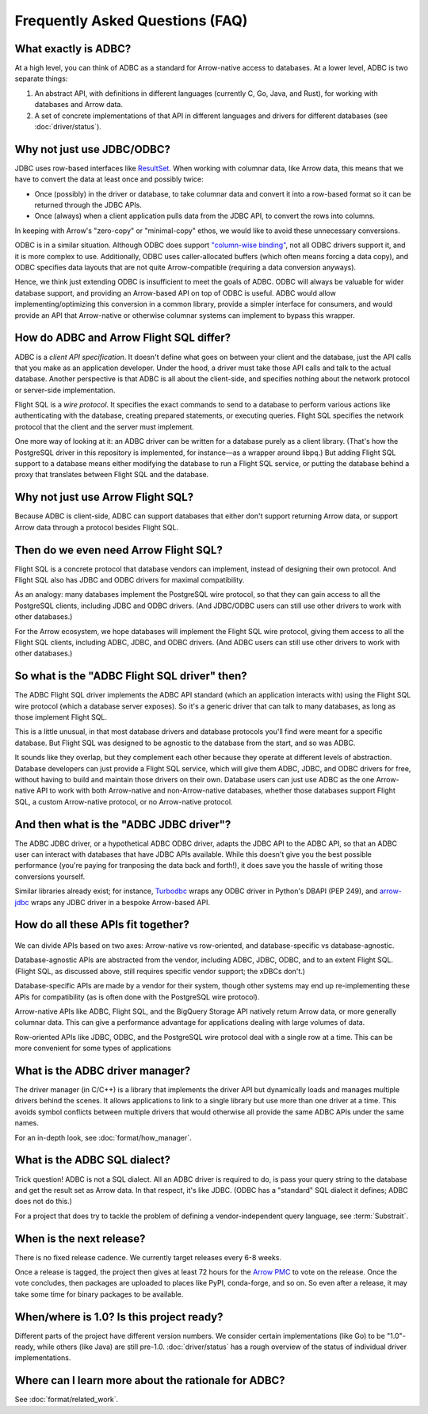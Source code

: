 .. Licensed to the Apache Software Foundation (ASF) under one
.. or more contributor license agreements.  See the NOTICE file
.. distributed with this work for additional information
.. regarding copyright ownership.  The ASF licenses this file
.. to you under the Apache License, Version 2.0 (the
.. "License"); you may not use this file except in compliance
.. with the License.  You may obtain a copy of the License at
..
..   http://www.apache.org/licenses/LICENSE-2.0
..
.. Unless required by applicable law or agreed to in writing,
.. software distributed under the License is distributed on an
.. "AS IS" BASIS, WITHOUT WARRANTIES OR CONDITIONS OF ANY
.. KIND, either express or implied.  See the License for the
.. specific language governing permissions and limitations
.. under the License.

================================
Frequently Asked Questions (FAQ)
================================

What exactly is ADBC?
=====================

At a high level, you can think of ADBC as a standard for Arrow-native access to
databases. At a lower level, ADBC is two separate things:

1. An abstract API, with definitions in different languages (currently C, Go,
   Java, and Rust), for working with databases and Arrow data.

2. A set of concrete implementations of that API in different languages and
   drivers for different databases (see :doc:`driver/status`).

Why not just use JDBC/ODBC?
===========================

JDBC uses row-based interfaces like `ResultSet`_.  When working with
columnar data, like Arrow data, this means that we have to convert the
data at least once and possibly twice:

- Once (possibly) in the driver or database, to take columnar data and
  convert it into a row-based format so it can be returned through the
  JDBC APIs.
- Once (always) when a client application pulls data from the JDBC
  API, to convert the rows into columns.

In keeping with Arrow's "zero-copy" or "minimal-copy" ethos, we would
like to avoid these unnecessary conversions.

ODBC is in a similar situation.  Although ODBC does support
`"column-wise binding"`_, not all ODBC drivers support it, and it is
more complex to use.  Additionally, ODBC uses caller-allocated buffers
(which often means forcing a data copy), and ODBC specifies data
layouts that are not quite Arrow-compatible (requiring a data
conversion anyways).

Hence, we think just extending ODBC is insufficient to meet the goals of ADBC.
ODBC will always be valuable for wider database support, and providing an
Arrow-based API on top of ODBC is useful.  ADBC would allow
implementing/optimizing this conversion in a common library, provide a simpler
interface for consumers, and would provide an API that Arrow-native or
otherwise columnar systems can implement to bypass this wrapper.

.. dropdown:: Why ODBC/Arrow don't quite fit each other

   ODBC provides support for bulk data with `block cursors`_, and Turbodbc_
   demonstrates that a performant Arrow-based API can be built on top.
   However, it is still an awkward fit for Arrow:

   - Nulls (‘indicator’ values) are `represented as integers`_, requiring
     conversion.
   - `Result buffers are caller-allocated`_.  This can force unnecessarily
     copying data. ADBC uses the C Data Interface instead, eliminating copies
     when possible (e.g. if the driver uses Flight SQL).
   - Some data types are represented differently, and require conversion.
     `SQL_C_BINARY`_ can sidestep this for drivers and applications that
     cooperate, but then applications would have to treat Arrow-based and
     non-Arrow-based data sources differently.

     - `Strings must be null-terminated`_, which would require a copy into an
       Arrow array, or require that the application handle null terminated
       strings in an array.
     - It is implementation-defined whether strings may have embedded nulls,
       but Arrow specifies UTF-8 strings for which 0x00 is a valid byte.
     - Because buffers are caller-allocated, the driver and application must
       cooperate to handle large strings; `the driver must truncate the
       value`_, and the application can try to fetch the value again.
     - ODBC uses length buffers rather than offsets, requiring another
       conversion to/from Arrow string arrays.
     - `Time intervals use different representations`_.

.. _ResultSet: https://docs.oracle.com/javase/8/docs/api/java/sql/ResultSet.html
.. _block cursors: https://docs.microsoft.com/en-us/sql/odbc/reference/develop-app/block-cursors?view=sql-server-ver15
.. _"column-wise binding": https://learn.microsoft.com/en-us/sql/odbc/reference/develop-app/column-wise-binding?view=sql-server-ver16
.. _represented as integers: https://docs.microsoft.com/en-us/sql/odbc/reference/develop-app/using-length-and-indicator-values?view=sql-server-ver15
.. _Result buffers are caller-allocated: https://docs.microsoft.com/en-us/sql/odbc/reference/develop-app/allocating-and-freeing-buffers?view=sql-server-ver15
.. _SQL_C_BINARY: https://docs.microsoft.com/en-us/sql/odbc/reference/appendixes/transferring-data-in-its-binary-form?view=sql-server-ver15
.. _Strings must be null-terminated: https://docs.microsoft.com/en-us/sql/odbc/reference/develop-app/character-data-and-c-strings?view=sql-server-ver15
.. _the driver must truncate the value: https://docs.microsoft.com/en-us/sql/odbc/reference/develop-app/data-length-buffer-length-and-truncation?view=sql-server-ver15
.. _Time intervals use different representations: https://docs.microsoft.com/en-us/sql/odbc/reference/appendixes/c-interval-structure?view=sql-server-ver15

How do ADBC and Arrow Flight SQL differ?
========================================

ADBC is a *client API specification*.  It doesn't define what goes on
between your client and the database, just the API calls that you make
as an application developer.  Under the hood, a driver must take those
API calls and talk to the actual database.  Another perspective is
that ADBC is all about the client-side, and specifies nothing about
the network protocol or server-side implementation.

Flight SQL is a *wire protocol*.  It specifies the exact commands to
send to a database to perform various actions like authenticating with
the database, creating prepared statements, or executing queries.
Flight SQL specifies the network protocol that the client and the
server must implement.

One more way of looking at it: an ADBC driver can be written for a
database purely as a client library.  (That's how the PostgreSQL
driver in this repository is implemented, for instance—as a wrapper
around libpq.)  But adding Flight SQL support to a database means
either modifying the database to run a Flight SQL service, or putting
the database behind a proxy that translates between Flight SQL and the
database.

Why not just use Arrow Flight SQL?
==================================

Because ADBC is client-side, ADBC can support databases that either
don't support returning Arrow data, or support Arrow data through a
protocol besides Flight SQL.

Then do we even need Arrow Flight SQL?
======================================

Flight SQL is a concrete protocol that database vendors can implement,
instead of designing their own protocol.  And Flight SQL also has JDBC
and ODBC drivers for maximal compatibility.

As an analogy: many databases implement the PostgreSQL wire protocol,
so that they can gain access to all the PostgreSQL clients, including
JDBC and ODBC drivers.  (And JDBC/ODBC users can still use other
drivers to work with other databases.)

For the Arrow ecosystem, we hope databases will implement the Flight
SQL wire protocol, giving them access to all the Flight SQL clients,
including ADBC, JDBC, and ODBC drivers.  (And ADBC users can still use
other drivers to work with other databases.)

So what is the "ADBC Flight SQL driver" then?
=============================================

The ADBC Flight SQL driver implements the ADBC API standard (which an
application interacts with) using the Flight SQL wire protocol (which
a database server exposes).  So it's a generic driver that can talk to
many databases, as long as those implement Flight SQL.

This is a little unusual, in that most database drivers and database
protocols you'll find were meant for a specific database.  But Flight
SQL was designed to be agnostic to the database from the start, and so
was ADBC.

It sounds like they overlap, but they complement each other because
they operate at different levels of abstraction.  Database developers
can just provide a Flight SQL service, which will give them ADBC,
JDBC, and ODBC drivers for free, without having to build and maintain
those drivers on their own.  Database users can just use ADBC as the
one Arrow-native API to work with both Arrow-native and
non-Arrow-native databases, whether those databases support Flight
SQL, a custom Arrow-native protocol, or no Arrow-native protocol.

And then what is the "ADBC JDBC driver"?
========================================

The ADBC JDBC driver, or a hypothetical ADBC ODBC driver, adapts the
JDBC API to the ADBC API, so that an ADBC user can interact with
databases that have JDBC APIs available.  While this doesn't give you
the best possible performance (you're paying for tranposing the data
back and forth!), it does save you the hassle of writing those
conversions yourself.

Similar libraries already exist; for instance, Turbodbc_ wraps any
ODBC driver in Python's DBAPI (PEP 249), and arrow-jdbc_ wraps any
JDBC driver in a bespoke Arrow-based API.

.. _arrow-jdbc: https://central.sonatype.com/artifact/org.apache.arrow/arrow-jdbc/11.0.0
.. _Turbodbc: https://turbodbc.readthedocs.io/en/latest/

How do all these APIs fit together?
===================================

.. figure:: AdbcQuadrants.mmd.svg
   :width: 80%

We can divide APIs based on two axes: Arrow-native vs row-oriented, and
database-specific vs database-agnostic.

Database-agnostic APIs are abstracted from the vendor, including ADBC,
JDBC, ODBC, and to an extent Flight SQL.  (Flight SQL, as discussed above,
still requires specific vendor support; the xDBCs don't.)

Database-specific APIs are made by a vendor for their system, though other
systems may end up re-implementing these APIs for compatibility (as is
often done with the PostgreSQL wire protocol).

Arrow-native APIs like ADBC, Flight SQL, and the BigQuery Storage API natively
return Arrow data, or more generally columnar data.  This can give a
performance advantage for applications dealing with large volumes of data.

Row-oriented APIs like JDBC, ODBC, and the PostgreSQL wire protocol deal with
a single row at a time.  This can be more convenient for some types of
applications

What is the ADBC driver manager?
================================

The driver manager (in C/C++) is a library that implements the driver API but
dynamically loads and manages multiple drivers behind the scenes.  It allows
applications to link to a single library but use more than one driver at a
time.  This avoids symbol conflicts between multiple drivers that would
otherwise all provide the same ADBC APIs under the same names.

For an in-depth look, see :doc:`format/how_manager`.

What is the ADBC SQL dialect?
=============================

Trick question!  ADBC is not a SQL dialect.  All an ADBC driver is
required to do, is pass your query string to the database and get the
result set as Arrow data.  In that respect, it's like JDBC.  (ODBC has
a "standard" SQL dialect it defines; ADBC does not do this.)

For a project that does try to tackle the problem of defining a
vendor-independent query language, see :term:`Substrait`.

When is the next release?
=========================

There is no fixed release cadence.  We currently target releases every 6-8
weeks.

Once a release is tagged, the project then gives at least 72 hours for the
`Arrow PMC`_ to vote on the release.  Once the vote concludes, then packages
are uploaded to places like PyPI, conda-forge, and so on.  So even after a
release, it may take some time for binary packages to be available.

.. _Arrow PMC: https://arrow.apache.org/committers/

When/where is 1.0? Is this project ready?
=========================================

Different parts of the project have different version numbers.  We consider
certain implementations (like Go) to be "1.0"-ready, while others (like Java)
are still pre-1.0.  :doc:`driver/status` has a rough overview of the status of
individual driver implementations.

Where can I learn more about the rationale for ADBC?
====================================================

See :doc:`format/related_work`.
